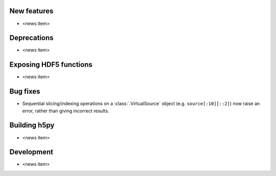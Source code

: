 New features
------------

* <news item>

Deprecations
------------

* <news item>

Exposing HDF5 functions
-----------------------

* <news item>

Bug fixes
---------

* Sequential slicing/indexing operations on a :class:`.VirtualSource` object
  (e.g. ``source[:10][::2]``)  now raise an error, rather than giving incorrect
  results.

Building h5py
-------------

* <news item>

Development
-----------

* <news item>
